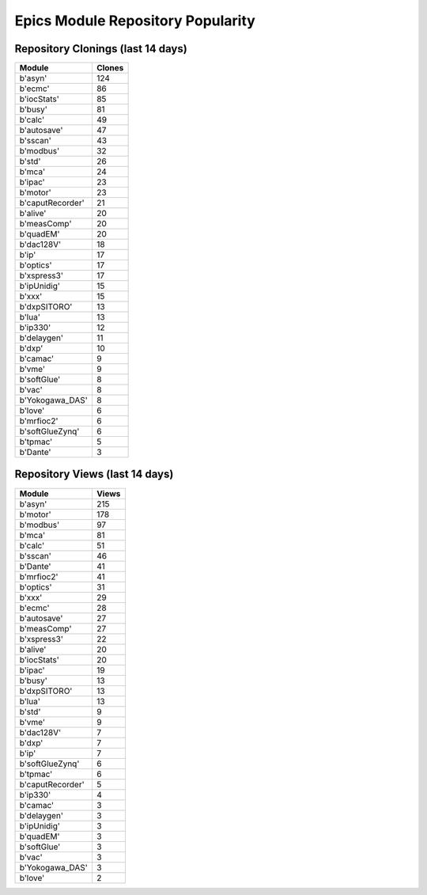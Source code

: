 ==================================
Epics Module Repository Popularity
==================================



Repository Clonings (last 14 days)
----------------------------------
.. csv-table::
   :header: Module, Clones

   b'asyn', 124
   b'ecmc', 86
   b'iocStats', 85
   b'busy', 81
   b'calc', 49
   b'autosave', 47
   b'sscan', 43
   b'modbus', 32
   b'std', 26
   b'mca', 24
   b'ipac', 23
   b'motor', 23
   b'caputRecorder', 21
   b'alive', 20
   b'measComp', 20
   b'quadEM', 20
   b'dac128V', 18
   b'ip', 17
   b'optics', 17
   b'xspress3', 17
   b'ipUnidig', 15
   b'xxx', 15
   b'dxpSITORO', 13
   b'lua', 13
   b'ip330', 12
   b'delaygen', 11
   b'dxp', 10
   b'camac', 9
   b'vme', 9
   b'softGlue', 8
   b'vac', 8
   b'Yokogawa_DAS', 8
   b'love', 6
   b'mrfioc2', 6
   b'softGlueZynq', 6
   b'tpmac', 5
   b'Dante', 3



Repository Views (last 14 days)
-------------------------------
.. csv-table::
   :header: Module, Views

   b'asyn', 215
   b'motor', 178
   b'modbus', 97
   b'mca', 81
   b'calc', 51
   b'sscan', 46
   b'Dante', 41
   b'mrfioc2', 41
   b'optics', 31
   b'xxx', 29
   b'ecmc', 28
   b'autosave', 27
   b'measComp', 27
   b'xspress3', 22
   b'alive', 20
   b'iocStats', 20
   b'ipac', 19
   b'busy', 13
   b'dxpSITORO', 13
   b'lua', 13
   b'std', 9
   b'vme', 9
   b'dac128V', 7
   b'dxp', 7
   b'ip', 7
   b'softGlueZynq', 6
   b'tpmac', 6
   b'caputRecorder', 5
   b'ip330', 4
   b'camac', 3
   b'delaygen', 3
   b'ipUnidig', 3
   b'quadEM', 3
   b'softGlue', 3
   b'vac', 3
   b'Yokogawa_DAS', 3
   b'love', 2
